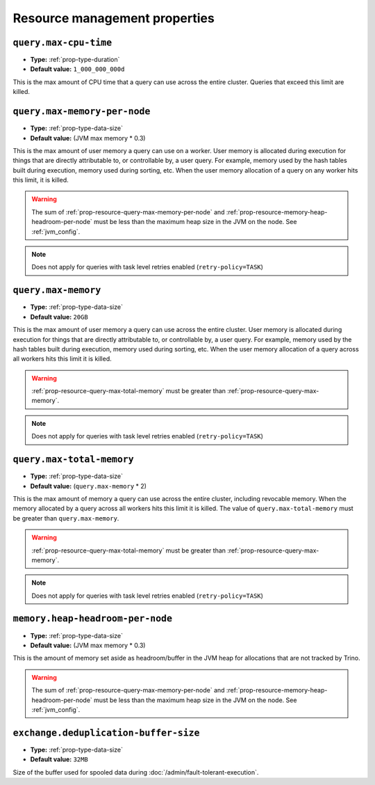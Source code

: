 ==============================
Resource management properties
==============================

.. _prop-resource-query-max-cpu-time:

``query.max-cpu-time``
^^^^^^^^^^^^^^^^^^^^^^

* **Type:** :ref:`prop-type-duration`
* **Default value:** ``1_000_000_000d``

This is the max amount of CPU time that a query can use across the entire
cluster. Queries that exceed this limit are killed.

.. _prop-resource-query-max-memory-per-node:

``query.max-memory-per-node``
^^^^^^^^^^^^^^^^^^^^^^^^^^^^^

* **Type:** :ref:`prop-type-data-size`
* **Default value:** (JVM max memory * 0.3)

This is the max amount of user memory a query can use on a worker.
User memory is allocated during execution for things that are directly
attributable to, or controllable by, a user query. For example, memory used
by the hash tables built during execution, memory used during sorting, etc.
When the user memory allocation of a query on any worker hits this limit,
it is killed.

.. warning::

   The sum of :ref:`prop-resource-query-max-memory-per-node` and
   :ref:`prop-resource-memory-heap-headroom-per-node` must be less than the
   maximum heap size in the JVM on the node. See :ref:`jvm_config`.

.. note::

    Does not apply for queries with task level retries enabled (``retry-policy=TASK``)

.. _prop-resource-query-max-memory:

``query.max-memory``
^^^^^^^^^^^^^^^^^^^^

* **Type:** :ref:`prop-type-data-size`
* **Default value:** ``20GB``

This is the max amount of user memory a query can use across the entire cluster.
User memory is allocated during execution for things that are directly
attributable to, or controllable by, a user query. For example, memory used
by the hash tables built during execution, memory used during sorting, etc.
When the user memory allocation of a query across all workers hits this limit
it is killed.

.. warning::

   :ref:`prop-resource-query-max-total-memory` must be greater than
   :ref:`prop-resource-query-max-memory`.

.. note::

    Does not apply for queries with task level retries enabled (``retry-policy=TASK``)

.. _prop-resource-query-max-total-memory:

``query.max-total-memory``
^^^^^^^^^^^^^^^^^^^^^^^^^^

* **Type:** :ref:`prop-type-data-size`
* **Default value:** (``query.max-memory`` * 2)

This is the max amount of memory a query can use across the entire cluster,
including revocable memory. When the memory allocated by a query across all
workers hits this limit it is killed. The value of ``query.max-total-memory``
must be greater than ``query.max-memory``.

.. warning::

   :ref:`prop-resource-query-max-total-memory` must be greater than
   :ref:`prop-resource-query-max-memory`.

.. note::

    Does not apply for queries with task level retries enabled (``retry-policy=TASK``)

.. _prop-resource-memory-heap-headroom-per-node:

``memory.heap-headroom-per-node``
^^^^^^^^^^^^^^^^^^^^^^^^^^^^^^^^^

* **Type:** :ref:`prop-type-data-size`
* **Default value:** (JVM max memory * 0.3)

This is the amount of memory set aside as headroom/buffer in the JVM heap
for allocations that are not tracked by Trino.

.. warning::

   The sum of :ref:`prop-resource-query-max-memory-per-node` and
   :ref:`prop-resource-memory-heap-headroom-per-node` must be less than the
   maximum heap size in the JVM on the node. See :ref:`jvm_config`.

.. _prop-resource-exchange-deduplication-buffer-size:

``exchange.deduplication-buffer-size``
^^^^^^^^^^^^^^^^^^^^^^^^^^^^^^^^^^^^^^

* **Type:** :ref:`prop-type-data-size`
* **Default value:** ``32MB``

Size of the buffer used for spooled data during
:doc:`/admin/fault-tolerant-execution`.
